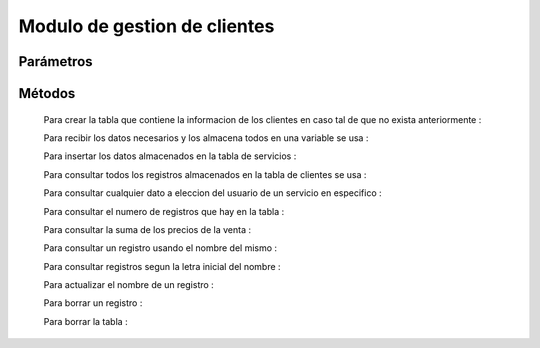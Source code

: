 Modulo de gestion de clientes
=============================

Parámetros
----------


Métodos
-------
 Para crear la tabla que contiene la informacion de los clientes en caso tal de que no exista anteriormente :
 
 .. py:function:: crearTablaClientes(objetoConexion)

   :param objetoConexion: conecta con las base de datos
   
 Para recibir los datos necesarios y los almacena todos en una variable se usa :

 .. py:function:: leerCliente(objetoConexion)
    
    :param objetoConexion: conecta con la base de datos
    :return: cliente
    :rtype: Tuple

 Para insertar los datos almacenados en la tabla de servicios :

 .. py:function:: insertarTablaCliente(objetoConexion,miCliente
    
    :param objetoConexion: conecta con la base de datos
    :param miCliente: donde se almacenan los datos del cliente

 Para consultar todos los registros almacenados en la tabla de clientes se usa :

 .. py:function:: consultarTablaClientes1(objetoConexion)

    :param objetoConexion: conecta con la base de datos 
 
  La informacion de todos los campos de la tabla es devuelta al usuario mediante la funcion ``print()``

 
 Para consultar cualquier dato a eleccion del usuario de un servicio en especifico :

 .. py:function:: consultarTablaClientes2(objetoConexion,datoConsulta,noIdentificacionCliente)

    :param objetoConexion: conecta con la base de datos 
    :param datoConsulta: indica que dato se quiere consultar
    :type kind: String
    :param noIdentificacionCliente: indica el ID del cliente a consultar
    :type kind: Integer 
    :return: resultadosBusqueda
    :rtype: String
 
  El dato consultado es devuelto mediante la variable "DatoConsultado"

 Para consultar el numero de registros que hay en la tabla :

 .. py:function:: consultarTablaServicios5(objetoConexion)
   
    :param objetoConexion: conecta con la base de datos 
    :return: totalRegistros
    :rtype: String

  El numero de registros es devuelto mediante la variable "totalRegistros"

 Para consultar la suma de los precios de la venta :

 .. py:function:: consultarTablaServicios6(objetoConexion)

    :param objetoConexion: conecta con la base de datos 
    :return: sumaPrecios
    :rtype: String

  La suma de los precios es devuelta mediente la variable "sumaPrecios"

 Para consultar un registro usando el nombre del mismo :

 .. py:function:: consultarTablaServicios7(objetoConexion,nombre)

    :param objetoConexion: conecta con la base de datos
    :param nombre: Indica el nombre de el registro 
     
  Los resultados de la busqueda son devueltos mediante la funcion "print"

 Para consultar registros segun la letra inicial del nombre :

 .. py:function:: consultarTablaServicios8(objetoConexion,letraInicial)

    :param objetoConexion: conecta con la base de datos
    :param letraInicial: Indica la letra inicial por la cual se hace la busqueda

  Los resultados de la busqueda son devueltos mediante la funcion "print"

 Para actualizar el nombre de un registro :

 .. py:function:: actualizarTablaServicios(objetoConexion,nuevoNombre,codigoServicio)

    :param objetoConexion: conecta con la base de datos
    :param nuevoNombre: Indica el nuevo nombre para usar en el registro
    :param codigoServicio: indica el codigo del servicio a modificar

 Para borrar un registro :
 
 .. py:function:: borrarRegistroTablaServicios(objetoConexion,codigoServicio)

    :param objetoConexion: conecta con la base de datos
    :param codigoServicio: Indica el codigo del servicio a eliminar

  El resultado de el metodo se da al usuario mendiante la funcion "print"

 Para borrar la tabla :

 .. py:function:: borrarTablaServicios(objetoConexion)

    :param objetoConexion: conecta con la base de datos
